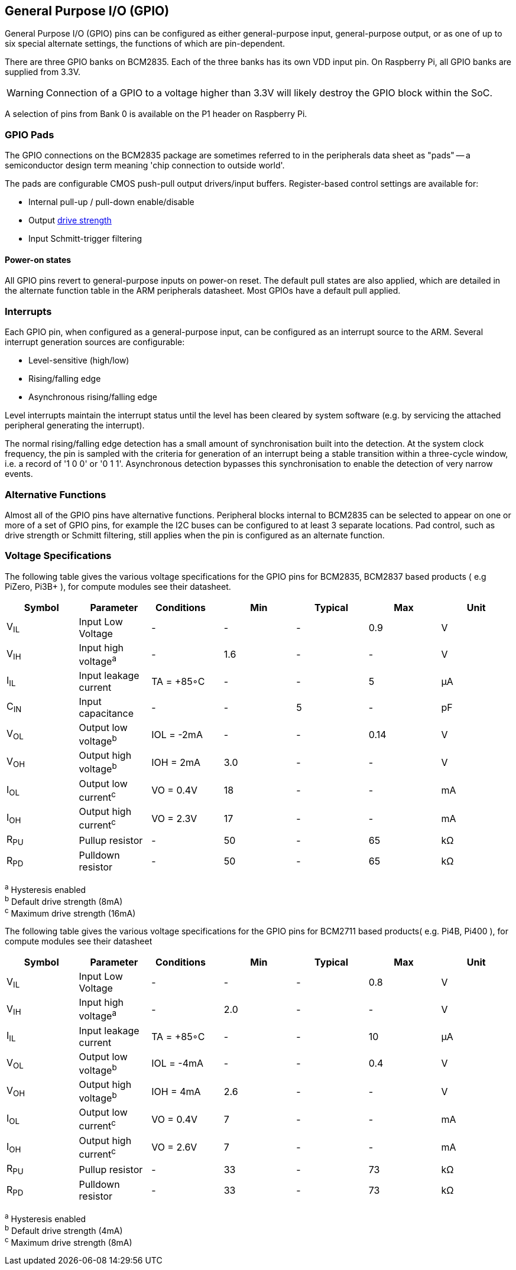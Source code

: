 [[gpio]]
== General Purpose I/O (GPIO)

General Purpose I/O (GPIO) pins can be configured as either general-purpose input, general-purpose output, or as one of up to six special alternate settings, the functions of which are pin-dependent.

There are three GPIO banks on BCM2835. Each of the three banks has its own VDD input pin. On Raspberry Pi, all GPIO banks are supplied from 3.3V. 

WARNING: Connection of a GPIO to a voltage higher than 3.3V will likely destroy the GPIO block within the SoC.

A selection of pins from Bank 0 is available on the P1 header on Raspberry Pi.

=== GPIO Pads

The GPIO connections on the BCM2835 package are sometimes referred to in the peripherals data sheet as "pads" -- a semiconductor design term meaning 'chip connection to outside world'.

The pads are configurable CMOS push-pull output drivers/input buffers. Register-based control settings are available for:

* Internal pull-up / pull-down enable/disable
* Output xref:raspberry-pi.adoc#gpio-pads-control[drive strength]
* Input Schmitt-trigger filtering

==== Power-on states

All GPIO pins revert to general-purpose inputs on power-on reset. The default pull states are also applied, which are detailed in the alternate function table in the ARM peripherals datasheet. Most GPIOs have a default pull applied.

=== Interrupts

Each GPIO pin, when configured as a general-purpose input, can be configured as an interrupt source to the ARM. Several interrupt generation sources are configurable:

* Level-sensitive (high/low)
* Rising/falling edge
* Asynchronous rising/falling edge

Level interrupts maintain the interrupt status until the level has been cleared by system software (e.g. by servicing the attached peripheral generating the interrupt).

The normal rising/falling edge detection has a small amount of synchronisation built into the detection. At the system clock frequency, the pin is sampled with the criteria for generation of an interrupt being a stable transition within a three-cycle window, i.e. a record of '1 0 0' or '0 1 1'. Asynchronous detection bypasses this synchronisation to enable the detection of very narrow events.

=== Alternative Functions

Almost all of the GPIO pins have alternative functions. Peripheral blocks internal to BCM2835 can be selected to appear on one or more of a set of GPIO pins, for example the I2C buses can be configured to at least 3 separate locations. Pad control, such as drive strength or Schmitt filtering, still applies when the pin is configured as an alternate function.

=== Voltage Specifications

The following table gives the various voltage specifications for the GPIO pins for BCM2835, BCM2837 based products ( e.g PiZero, Pi3B+ ), for compute modules see their datasheet.

|===
| Symbol | Parameter | Conditions &emsp; | Min | Typical | Max | Unit

| V~IL~
| Input Low Voltage
| -
| -
| -
| 0.9
| V

| V~IH~
| Input high voltage^a^
| -
| 1.6
| -
| -
| V

| I~IL~
| Input leakage current
| TA = +85◦C
| -
| -
| 5
| µA

| C~IN~
| Input capacitance
| -
| -
| 5
| -
| pF

| V~OL~
| Output low voltage^b^
| IOL = -2mA
| -
| -
| 0.14
| V

| V~OH~
| Output high voltage^b^
| IOH = 2mA
| 3.0
| -
| -
| V

| I~OL~
| Output low current^c^
| VO = 0.4V
| 18
| -
| -
| mA

| I~OH~
| Output high current^c^
| VO = 2.3V
| 17
| -
| -
| mA

| R~PU~
| Pullup resistor
| -
| 50
| -
| 65
| kΩ

| R~PD~
| Pulldown resistor
| -
| 50
| -
| 65
| kΩ
|===

^a^ Hysteresis enabled +
^b^ Default drive strength (8mA) +
^c^ Maximum drive strength (16mA)

The following table gives the various voltage specifications for the GPIO pins for BCM2711 based products( e.g. Pi4B, Pi400 ), for compute modules see their datasheet
|===
| Symbol | Parameter | Conditions &emsp; | Min | Typical | Max | Unit

| V~IL~
| Input Low Voltage
| -
| -
| -
| 0.8
| V

| V~IH~
| Input high voltage^a^
| -
| 2.0
| -
| -
| V

| I~IL~
| Input leakage current
| TA = +85◦C
| -
| -
| 10
| µA

| V~OL~
| Output low voltage^b^
| IOL = -4mA
| -
| -
| 0.4
| V

| V~OH~
| Output high voltage^b^
| IOH = 4mA
| 2.6
| -
| -
| V

| I~OL~
| Output low current^c^
| VO = 0.4V
| 7
| -
| -
| mA

| I~OH~
| Output high current^c^
| VO = 2.6V
| 7
| -
| -
| mA

| R~PU~
| Pullup resistor
| -
| 33
| -
| 73
| kΩ

| R~PD~
| Pulldown resistor
| -
| 33
| -
| 73
| kΩ
|===

^a^ Hysteresis enabled +
^b^ Default drive strength (4mA) +
^c^ Maximum drive strength (8mA)
